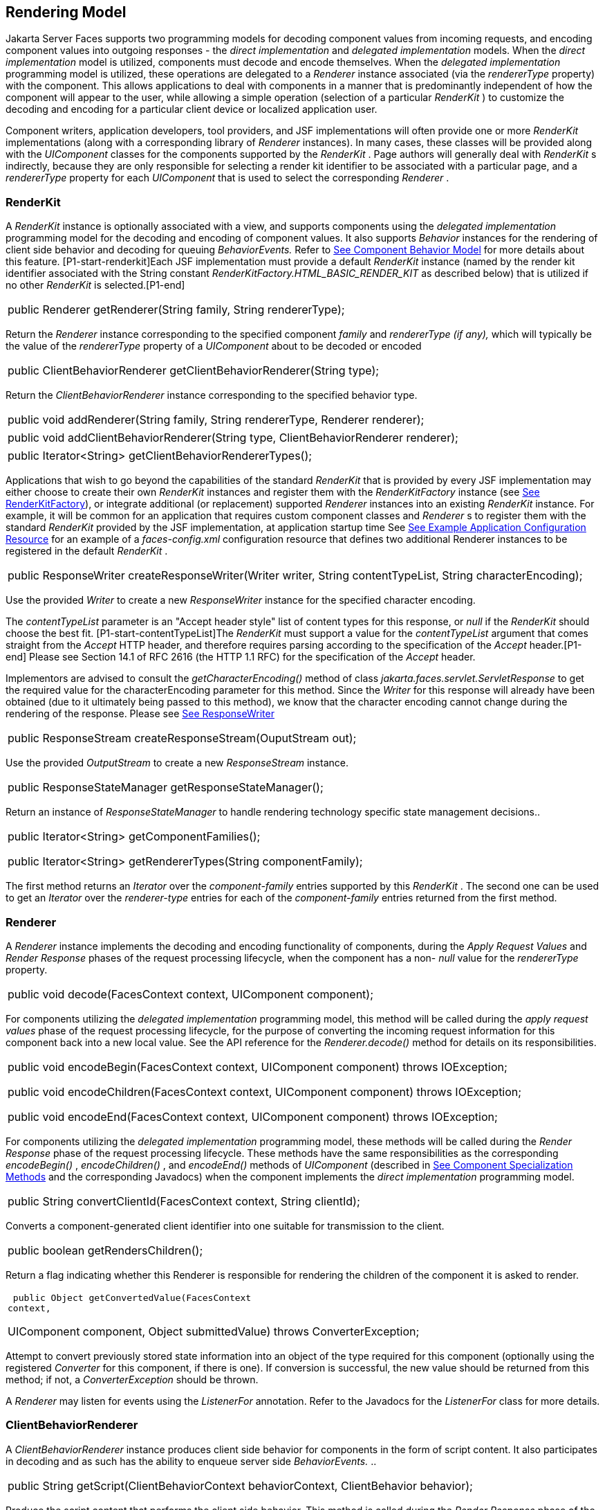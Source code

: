 [[a4219]]
== Rendering Model

Jakarta Server Faces supports two programming
models for decoding component values from incoming requests, and
encoding component values into outgoing responses - the _direct
implementation_ and _delegated implementation_ models. When the _direct
implementation_ model is utilized, components must decode and encode
themselves. When the _delegated implementation_ programming model is
utilized, these operations are delegated to a _Renderer_ instance
associated (via the _rendererType_ property) with the component. This
allows applications to deal with components in a manner that is
predominantly independent of how the component will appear to the user,
while allowing a simple operation (selection of a particular _RenderKit_
) to customize the decoding and encoding for a particular client device
or localized application user.

Component writers, application developers,
tool providers, and JSF implementations will often provide one or more
_RenderKit_ implementations (along with a corresponding library of
_Renderer_ instances). In many cases, these classes will be provided
along with the _UIComponent_ classes for the components supported by the
_RenderKit_ . Page authors will generally deal with _RenderKit_ s
indirectly, because they are only responsible for selecting a render kit
identifier to be associated with a particular page, and a _rendererType_
property for each _UIComponent_ that is used to select the corresponding
_Renderer_ .

[[a4223]]
=== RenderKit

{empty}A _RenderKit_ instance is optionally
associated with a view, and supports components using the _delegated
implementation_ programming model for the decoding and encoding of
component values. It also supports _Behavior_ instances for the
rendering of client side behavior and decoding for queuing
_BehaviorEvents._ Refer to
<<UserInterfaceComponentModel.adoc#a1707,See Component
Behavior Model>> for more details about this feature.
[P1-start-renderkit]Each JSF implementation must provide a default
_RenderKit_ instance (named by the render kit identifier associated with
the String constant _RenderKitFactory.HTML_BASIC_RENDER_KIT_ as
described below) that is utilized if no other _RenderKit_ is
selected.[P1-end]

[width="100%",cols="100%",]
|===
|public Renderer getRenderer(String family,
String rendererType);
|===

Return the _Renderer_ instance corresponding
to the specified component _family_ and _rendererType (if any),_ which
will typically be the value of the _rendererType_ property of a
_UIComponent_ about to be decoded or encoded

[width="100%",cols="100%",]
|===
|public ClientBehaviorRenderer
getClientBehaviorRenderer(String type);
|===

Return the _ClientBehaviorRenderer_ instance
corresponding to the specified behavior type.

[width="100%",cols="100%",]
|===
|public void addRenderer(String family,
String rendererType, Renderer renderer);
|===

[width="100%",cols="100%",]
|===
|public void addClientBehaviorRenderer(String
type, ClientBehaviorRenderer renderer);
|===

[width="100%",cols="100%",]
|===
|public Iterator<String>
getClientBehaviorRendererTypes();
|===

Applications that wish to go beyond the
capabilities of the standard _RenderKit_ that is provided by every JSF
implementation may either choose to create their own _RenderKit_
instances and register them with the _RenderKitFactory_ instance (see
<<RenderingModel.adoc#a4300,See RenderKitFactory>>), or integrate
additional (or replacement) supported _Renderer_ instances into an
existing _RenderKit_ instance. For example, it will be common for an
application that requires custom component classes and _Renderer_ s to
register them with the standard _RenderKit_ provided by the JSF
implementation, at application startup time See
<<UsingJSFInWebApplications.adoc#a6554,See Example Application Configuration
Resource>> for an example of a _faces-config.xml_ configuration resource
that defines two additional Renderer instances to be registered in the
default _RenderKit_ .

[width="100%",cols="100%",]
|===
|public ResponseWriter
createResponseWriter(Writer writer, String contentTypeList, String
characterEncoding);
|===

Use the provided _Writer_ to create a new
_ResponseWriter_ instance for the specified character encoding.

The _contentTypeList_ parameter is an "Accept
header style" list of content types for this response, or _null_ if the
_RenderKit_ should choose the best fit. [P1-start-contentTypeList]The
_RenderKit_ must support a value for the _contentTypeList_ argument that
comes straight from the _Accept_ HTTP header, and therefore requires
parsing according to the specification of the _Accept_ header.[P1-end]
Please see Section 14.1 of RFC 2616 (the HTTP 1.1 RFC) for the
specification of the _Accept_ header.

{empty}Implementors are advised to consult
the _getCharacterEncoding()_ method of class
_jakarta.faces.servlet.ServletResponse_ to get the required value for the
characterEncoding parameter for this method. Since the _Writer_ for this
response will already have been obtained (due to it ultimately being
passed to this method), we know that the character encoding cannot
change during the rendering of the response. Please see
<<Per-RequestStateInformation.adoc#a3324,See ResponseWriter>>

[width="100%",cols="100%",]
|===
|public ResponseStream
createResponseStream(OuputStream out);
|===

Use the provided _OutputStream_ to create a
new _ResponseStream_ instance.

[width="100%",cols="100%",]
|===
|public ResponseStateManager
getResponseStateManager();
|===

Return an instance of _ResponseStateManager_
to handle rendering technology specific state management decisions..

[width="100%",cols="100%",]
|===
a|
public Iterator<String>
getComponentFamilies();

public Iterator<String>
getRendererTypes(String componentFamily);

|===

The first method returns an _Iterator_ over
the _component-family_ entries supported by this _RenderKit_ . The
second one can be used to get an _Iterator_ over the _renderer-type_
entries for each of the _component-family_ entries returned from the
first method.


[[a4245]]
=== Renderer

A _Renderer_ instance implements the decoding
and encoding functionality of components, during the _Apply Request
Values_ and _Render Response_ phases of the request processing
lifecycle, when the component has a non- _null_ value for the
_rendererType_ property.

[width="100%",cols="100%",]
|===
|public void decode(FacesContext context,
UIComponent component);
|===

For components utilizing the _delegated
implementation_ programming model, this method will be called during the
_apply request values_ phase of the request processing lifecycle, for
the purpose of converting the incoming request information for this
component back into a new local value. See the API reference for the
_Renderer.decode()_ method for details on its responsibilities.

[width="100%",cols="100%",]
|===
a|
public void encodeBegin(FacesContext context,
UIComponent component) throws IOException;



public void encodeChildren(FacesContext
context, UIComponent component) throws IOException;



public void encodeEnd(FacesContext context,
UIComponent component) throws IOException;

|===

For components utilizing the _delegated
implementation_ programming model, these methods will be called during
the _Render Response_ phase of the request processing lifecycle. These
methods have the same responsibilities as the corresponding
_encodeBegin()_ , _encodeChildren()_ , and _encodeEnd()_ methods of
_UIComponent_ (described in <<UserInterfaceComponentModel.adoc#a1041,See Component
Specialization Methods>> and the corresponding Javadocs) when the
component implements the _direct implementation_ programming model.

[width="100%",cols="100%",]
|===
|public String convertClientId(FacesContext
context, String clientId);
|===

Converts a component-generated client
identifier into one suitable for transmission to the client.

[width="100%",cols="100%",]
|===
|public boolean getRendersChildren();
|===

Return a flag indicating whether this
Renderer is responsible for rendering the children of the component it
is asked to render.

[width="100%",cols="100%",]
|===
a|
 public Object getConvertedValue(FacesContext
context,

UIComponent component, Object submittedValue)
throws ConverterException;

|===

Attempt to convert previously stored state
information into an object of the type required for this component
(optionally using the registered _Converter_ for this component, if
there is one). If conversion is successful, the new value should be
returned from this method; if not, a _ConverterException_ should be
thrown.

A _Renderer_ may listen for events using the
_ListenerFor_ annotation. Refer to the Javadocs for the _ListenerFor_
class for more details.


[[a4264]]
=== ClientBehaviorRenderer

A _ClientBehaviorRenderer_ instance produces
client side behavior for components in the form of script content. It
also participates in decoding and as such has the ability to enqueue
server side _BehaviorEvents._ ..

[width="100%",cols="100%",]
|===
|public String
getScript(ClientBehaviorContext behaviorContext, ClientBehavior
behavior);
|===

Produce the script content that performs the
client side behavior. This method is called during the _Render Response_
phase of the request processing lifecycle.

[width="100%",cols="100%",]
|===
|public void decode(FacesContext context,
UIComponent component, ClientBehavior behavior);
|===

This method will be called during the _apply
request values_ phase of the request processing lifecycle, for the
primary purpose of enqueuing _BehaviorEvents._ All client behavior
renderer implementations must extend from the _ClientBehaviorRenderer_
interface _._

=== ClientBehaviorRenderer Registration

ClientBehaviorRenderer implementations may be
registered in the JSF faces-config.xml or with an annotation.

=== XML Registration



[width="100%",cols="100%",]
|===
a|
<render-kit>

<render-kit-id>HTML_BASIC</render-kit-id>

<client-behavior-renderer>

<client-behavior-renderer-type>custom.behavior.Greet</client-behavior-renderer-type>

<client-behavior-renderer-class>greet.GreetRenderer</client-behavior-renderer-class>

</client-behavior-renderer>

...

|===

=== Registration By Annotation

JSF provides the
_jakarta.faces.render.FacesBehaviorRenderer annotation._

[width="100%",cols="100%",]
|===
a|
@FacesClientBehaviorRenderer(value=”Hello”)

public class MyRenderer extends
ClientBehaviorRenderer \{

...

}

|===


[[a4288]]
=== ResponseStateManager

_ResponseStateManager_ is the helper class
to _jakarta.faces.application.StateManager_ that knows the specific
rendering technology being used to generate the response. It is a
singleton abstract class. This class knows the mechanics of saving
state, whether it be in hidden fields, session, or some combination of
the two.

[width="100%",cols="100%",]
|===
|public Object getState(FacesContext
context);
|===

Please see the javadoc for this method for
the normative specification.

[width="100%",cols="100%",]
|===
|public void writeState(FacesContext context,
Object state) throws IOException;
|===

Please see the javadoc for this method for
the normative specification.

[width="100%",cols="100%",]
|===
|public boolean isPostback(FacesContext
context);
|===

Return _true_ if the current request is a
postback. The default implementation returns _true_ if this
_ResponseStateManager_ instance wrote out state on a previous request to
which this request is a postback. Return false otherwise.

Please see _<<ApplicationIntegration.adoc#a4204,See
ResponseStateManager>>_ for deprecated methods in _ResponseStateManager_
.

[width="100%",cols="100%",]
|===
|public String getViewState(FacesContext
context);
|===

Return the view state as a String without any
markup related to the rendering technology supported by this
ResponseStateManager.


[[a4300]]
=== RenderKitFactory

[P1-start-renderkitFactory]A single instance
of _jakarta.faces.render.RenderKitFactory_ must be made available to each
JSF-based web application running in a servlet or portlet
container.[P1-end] The factory instance can be acquired by JSF
implementations, or by application code, by executing

[width="100%",cols="100%",]
|===
a|
RenderKitFactory factory = (RenderKitFactory)


FactoryFinder.getFactory(FactoryFinder.RENDER_KIT_FACTORY);

|===

The _RenderKitFactory_ implementation class
supports the following methods:

[width="100%",cols="100%",]
|===
a|
public RenderKit getRenderKit(FacesContext
context, String renderKitId);



|===

Return a _RenderKit_ instance for the
specified render kit identifier, possibly customized based on the
dynamic characteristics of the specified, (yet possibly null)
_FacesContext_ . For example, an implementation might choose a different
_RenderKit_ based on the “User-Agent” header included in the request, or
the _Locale_ that has been established for the response view. Note that
applications which depend on this feature are not guaranteed to be
portable across JSF implementations.

[P1-start-renderkitDefault]Every JSF
implementation must provide a _RenderKit_ instance for a default render
kit identifier that is designated by the _String_ constant
_RenderKitFactory.HTML_BASIC_RENDER_KIT_ .[P1-end] Additional render kit
identifiers, and corresponding instances, can also be made available.

[width="100%",cols="100%",]
|===
|public Iterator<String> getRenderKitIds();
|===

{empty}This method returns an _Iterator_ over
the set of render kit identifiers supported by this factory.
[P1-start-renderkitIds]This set must include the value specified by
_RenderKitFactory.HTML_BASIC_RENDER_KIT_ .[P1-end]

[width="100%",cols="100%",]
|===
|public void addRenderKit(String renderKitId,
RenderKit renderKit);
|===

Register a _RenderKit_ instance for the
specified render kit identifier, replacing any previous RenderKit
registered for that identifier.


[[a4314]]
=== Standard HTML RenderKit Implementation

To ensure application portability, all JSF
implementations are required to include support for a _RenderKit_ , and
the associated _Renderers_ , that meet the requirements defined in this
section, to generate textual markup that is compatible with HTML 4.01.
JSF implementors, and other parties, may also provide additional
_RenderKit_ libraries, or additional _Renderer_ s that are added to the
standard _RenderKit_ at application startup time, but applications must
ensure that the standard _Renderer_ s are made available for the web
application to utilize them.

The required behavior of the standard HTML
RenderKit is specified in a set of external HTML pages that accompany
this specification, entitled “The Standard HTML RenderKit”. The behavior
described in these pages is normative, and are required to be fulfilled
by all implementations of JSF.


=== The Concrete HTML Component Classes

For each valid combination of _UIComponent_
subclass and standard renderer given in the previous section, there is a
concrete class in the package _jakarta.faces.component.html_ package. Each
class in this package is a subclass of an corresponding class in the
_jakarta.faces.component_ package, and adds strongly typed JavaBeans
properties for all of the renderer-dependent properties. These classes
also implement the _BehaviorHolder_ interface, enabling them to have
_Behavior attached to them. Refer to_
<<UserInterfaceComponentModel.adoc#a1707,See Component
Behavior Model>> __ for additional details.

=== Concrete HTML Component Classes

jakarta.faces.component class

renderer-type

jakarta.faces.component.html class

UICommand

jakarta.faces.Button

HtmlCommandButton

UICommand

jakarta.faces.Link

HtmlCommandLink

UIData

jakarta.faces.Table

HtmlDataTable

UIForm

jakarta.faces.Form

HtmlForm

UIGraphic

jakarta.faces.Image

HtmlGraphicImage

UIInput

jakarta.faces.Hidden

HtmlInputHidden

UIInput

jakarta.faces.Secret

HtmlInputSecret

UIInput

jakarta.faces.Text

HtmlInputText

UIInput

jakarta.faces.Textarea

HtmlInputTextarea

UIMessage

jakarta.faces.Message

HtmlMessage

UIMessages

jakarta.faces.Messages

HtmlMessages

UIOutput

jakarta.faces.Format

HtmlOutputFormat

UIOutput

jakarta.faces.Label

HtmlOutputLabel

UIOutput

jakarta.faces.Link

HtmlOutputLink

UIOutput

jakarta.faces.Text

HtmlOutputText

UIOutcomeTarget

jakarta.faces.Link

HtmlOutcomeTargetLink

UIOutcomeTarget

jakarta.faces.Button

HtmlOutcomeTargetButton

UIPanel

jakarta.faces.Grid

HtmlPanelGrid

UIPanel

jakarta.faces.Group

HtmlPanelGroup

UISelectBoolean

jakarta.faces.Checkbox

HtmlSelectBooleanCheckbox

UISelectMany

jakarta.faces.Checkbox

HtmlSelectManyCheckbox

UISelectMany

jakarta.faces.Listbox

HtmlSelectManyListbox

UISelectMany

jakarta.faces.Menu

HtmlSelectManyMenu

UISelectOne

jakarta.faces.Listbox

HtmlSelectOneListbox

UISelectOne

jakarta.faces.Menu

HtmlSelectOneMenu

UISelectOne

jakarta.faces.Radio

HtmlSelectOneRadio

{empty}[P1-start-htmlComponent]As with the
standard components in the _jakarta.faces.component_ package, each HTML
component implementation class must define a static public final String
constant named _COMPONENT_TYPE_ , whose value is “ _jakarta.faces._ ”
concatenated with the class name. HTML components, however, must not
define a _COMPONENT_FAMILY_ constant, or override the _getFamily()_
method they inherit from their superclass.[P1-end]



[[a4404]]

===
